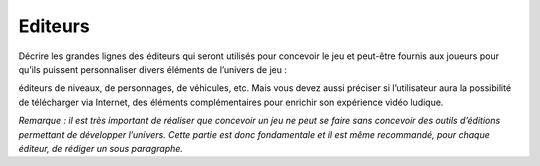 Editeurs
--------

Décrire les grandes lignes des éditeurs qui seront utilisés pour concevoir le jeu et peut-être fournis aux joueurs pour qu’ils puissent personnaliser divers éléments de l’univers de jeu : 

éditeurs de niveaux, de personnages, de véhicules, etc. Mais vous devez aussi préciser si l’utilisateur aura la possibilité de télécharger via Internet, des éléments complémentaires pour enrichir son expérience vidéo ludique.

*Remarque : il est très important de réaliser que concevoir un jeu ne peut se faire sans concevoir des outils d’éditions permettant de développer l’univers. Cette partie est donc fondamentale et il est même recommandé, pour chaque éditeur, de rédiger un sous paragraphe.*
